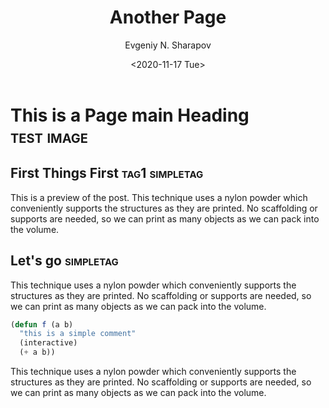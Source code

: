 #+TITLE: Another Page
#+AUTHOR: Evgeniy N. Sharapov
#+DATE: <2020-11-17 Tue>
#+KEYWORDS: laptop car pc sailboat
#+STARTUP: showall
#+STARTUP: inlineimages

* This is a Page main Heading                                    :test:image:
** First Things First                                        :tag1:simpletag:
   :PROPERTIES:
   :CUSTOM_ID: preview
   :END:


    [[./../images/test-image.png]]

    This is a preview of the post. This technique uses a nylon powder
    which conveniently supports the structures as they are printed. No
    scaffolding or supports are needed, so we can print as many objects
    as we can pack into the volume.

** Let's go                                                       :simpletag:

   This technique uses a nylon powder which conveniently supports the
   structures as they are printed. No scaffolding or supports are
   needed, so we can print as many objects as we can pack into the
   volume.

   #+begin_src emacs-lisp
     (defun f (a b)
       "this is a simple comment"
       (interactive)
       (+ a b))
   #+end_src

   This technique uses a nylon powder which conveniently supports the
   structures as they are printed. No scaffolding or supports are
   needed, so we can print as many objects as we can pack into the
   volume.

   
